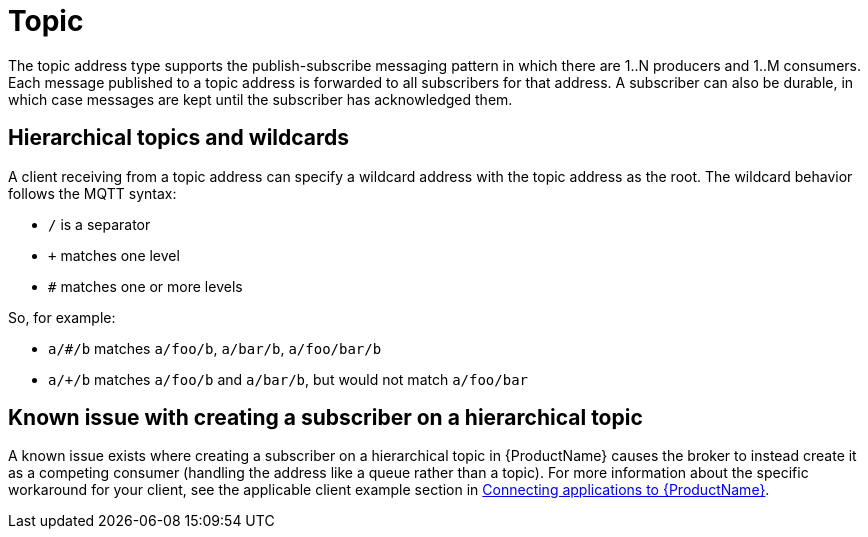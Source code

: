 // Module included in the following assemblies:
//
// assembly-brokered-address-types.adoc

[id='con-brokered-topic-{context}']
= Topic
// !brokered.address.topic.shortDescription:A publish-and-subscribe address with store-and-forward semantics
// !brokered.address.topic.longDescription:start
The topic address type supports the publish-subscribe messaging pattern in which there are 1..N producers and 1..M consumers. Each message published to a topic address is forwarded to all subscribers for that address. A subscriber can also be durable, in which case messages are kept until the subscriber has acknowledged them.
// !brokered.address.topic.longDescription:stop


== Hierarchical topics and wildcards

A client receiving from a topic address can specify a wildcard address with the topic address as the root. The wildcard behavior follows the MQTT syntax:

* `/` is a separator
* `+` matches one level
* `#` matches one or more levels

So, for example:

* `a/#/b` matches `a/foo/b`, `a/bar/b`, `a/foo/bar/b`

* `a/+/b` matches `a/foo/b` and `a/bar/b`, but would not match `a/foo/bar`

== Known issue with creating a subscriber on a hierarchical topic

A known issue exists where creating a subscriber on a hierarchical topic in {ProductName} causes the broker to instead create it as a competing consumer (handling the address like a queue rather than a topic). For more information about the specific workaround for your client, see the applicable client example section in link:{BookUrlBase}{BaseProductVersion}{BookNameUrl}#assembly-connecting-applications-messaging[Connecting applications to {ProductName}].


